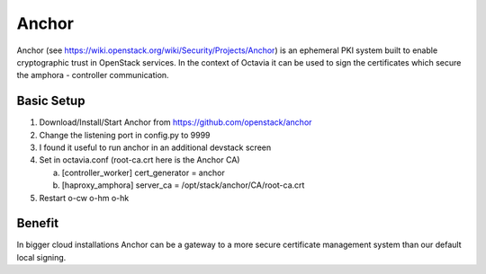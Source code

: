 ======
Anchor
======
Anchor (see https://wiki.openstack.org/wiki/Security/Projects/Anchor) is
an ephemeral PKI system built to enable cryptographic trust in OpenStack
services. In the context of Octavia it can be used to sign the certificates
which secure the amphora - controller communication.

Basic Setup
-----------
1. Download/Install/Start Anchor from  https://github.com/openstack/anchor
2. Change the listening port in config.py to 9999
3. I found it useful to run anchor in an additional devstack screen
4. Set in octavia.conf (root-ca.crt here is the Anchor CA)

   a. [controller_worker] cert_generator = anchor
   b. [haproxy_amphora] server_ca = /opt/stack/anchor/CA/root-ca.crt

5. Restart o-cw o-hm o-hk

Benefit
-------
In bigger cloud installations Anchor can be a gateway to a more secure
certificate management system than our default local signing.

